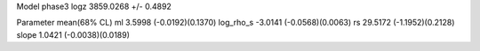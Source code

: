 Model phase3
logz            3859.0268 +/- 0.4892

Parameter            mean(68% CL)
ml                   3.5998 (-0.0192)(0.1370)
log_rho_s            -3.0141 (-0.0568)(0.0063)
rs                   29.5172 (-1.1952)(0.2128)
slope                1.0421 (-0.0038)(0.0189)
